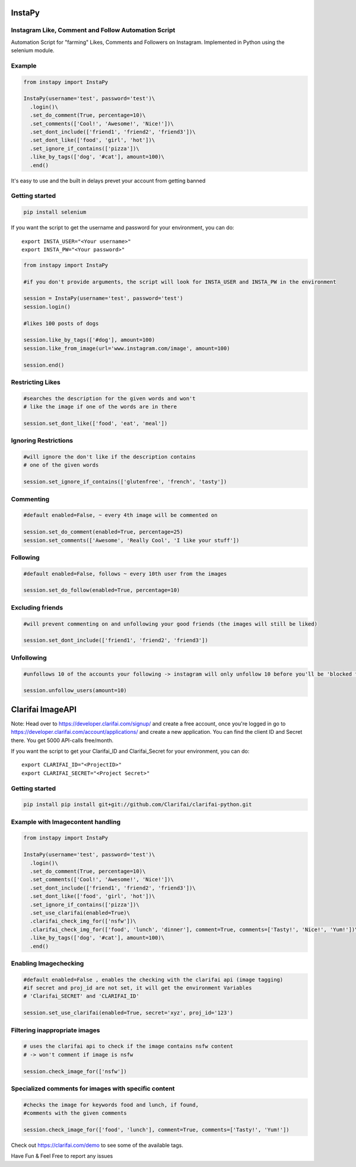InstaPy
=======

Instagram Like, Comment and Follow Automation Script
----------------------------------------------------

Automation Script for "farming" Likes, Comments and Followers on
Instagram. Implemented in Python using the selenium module.

Example
-------

.. code:: python

    from instapy import InstaPy

    InstaPy(username='test', password='test')\
      .login()\
      .set_do_comment(True, percentage=10)\
      .set_comments(['Cool!', 'Awesome!', 'Nice!'])\
      .set_dont_include(['friend1', 'friend2', 'friend3'])\
      .set_dont_like(['food', 'girl', 'hot'])\
      .set_ignore_if_contains(['pizza'])\
      .like_by_tags(['dog', '#cat'], amount=100)\
      .end()

It's easy to use and the built in delays prevet your account from
getting banned

Getting started
---------------

.. code:: bash

    pip install selenium

If you want the script to get the username and password for your
environment, you can do:

::

    export INSTA_USER="<Your username>"
    export INSTA_PW="<Your password>"

.. code:: python

    from instapy import InstaPy

    #if you don't provide arguments, the script will look for INSTA_USER and INSTA_PW in the environment

    session = InstaPy(username='test', password='test')
    session.login()

    #likes 100 posts of dogs

    session.like_by_tags(['#dog'], amount=100)
    session.like_from_image(url='www.instagram.com/image', amount=100)

    session.end()

Restricting Likes
-----------------

.. code:: python

    #searches the description for the given words and won't
    # like the image if one of the words are in there

    session.set_dont_like(['food', 'eat', 'meal'])

Ignoring Restrictions
---------------------

.. code:: python

    #will ignore the don't like if the description contains
    # one of the given words

    session.set_ignore_if_contains(['glutenfree', 'french', 'tasty'])

Commenting
----------

.. code:: python

    #default enabled=False, ~ every 4th image will be commented on

    session.set_do_comment(enabled=True, percentage=25)
    session.set_comments(['Awesome', 'Really Cool', 'I like your stuff'])

Following
---------
.. code:: python

    #default enabled=False, follows ~ every 10th user from the images

    session.set_do_follow(enabled=True, percentage=10)

Excluding friends
-----------------
.. code:: python

    #will prevent commenting on and unfollowing your good friends (the images will still be liked)

    session.set_dont_include(['friend1', 'friend2', 'friend3'])

Unfollowing
-----------
.. code:: python

    #unfollows 10 of the accounts your following -> instagram will only unfollow 10 before you'll be 'blocked for 10 minutes' (if you enter a higher number than 10 it will unfollow 10, then wait 10 minutes and will continue then)

    session.unfollow_users(amount=10) 

Clarifai ImageAPI
=================
Note: Head over to https://developer.clarifai.com/signup/ and create a
free account, once you're logged in go to
https://developer.clarifai.com/account/applications/ and create a new
application. You can find the client ID and Secret there. You get 5000
API-calls free/month.

If you want the script to get your Clarifai\_ID and Clarifai\_Secret for
your environment, you can do:

::

    export CLARIFAI_ID="<ProjectID>"
    export CLARIFAI_SECRET="<Project Secret>"

Getting started
---------------
.. code:: bash

    pip install pip install git+git://github.com/Clarifai/clarifai-python.git

Example with Imagecontent handling
----------------------------------
.. code:: python

    from instapy import InstaPy

    InstaPy(username='test', password='test')\
      .login()\
      .set_do_comment(True, percentage=10)\
      .set_comments(['Cool!', 'Awesome!', 'Nice!'])\
      .set_dont_include(['friend1', 'friend2', 'friend3'])\
      .set_dont_like(['food', 'girl', 'hot'])\
      .set_ignore_if_contains(['pizza'])\
      .set_use_clarifai(enabled=True)\
      .clarifai_check_img_for(['nsfw'])\
      .clarifai_check_img_for(['food', 'lunch', 'dinner'], comment=True, comments=['Tasty!', 'Nice!', 'Yum!'])\
      .like_by_tags(['dog', '#cat'], amount=100)\
      .end()

Enabling Imagechecking
----------------------
.. code:: python

    #default enabled=False , enables the checking with the clarifai api (image tagging)
    #if secret and proj_id are not set, it will get the environment Variables
    # 'Clarifai_SECRET' and 'CLARIFAI_ID'

    session.set_use_clarifai(enabled=True, secret='xyz', proj_id='123')

Filtering inappropriate images
------------------------------
.. code:: python

    # uses the clarifai api to check if the image contains nsfw content
    # -> won't comment if image is nsfw

    session.check_image_for(['nsfw'])

Specialized comments for images with specific content
----------------------------------------------------

.. code:: python

    #checks the image for keywords food and lunch, if found,
    #comments with the given comments

    session.check_image_for(['food', 'lunch'], comment=True, comments=['Tasty!', 'Yum!'])

Check out https://clarifai.com/demo to see some of the available tags.

Have Fun & Feel Free to report any issues
